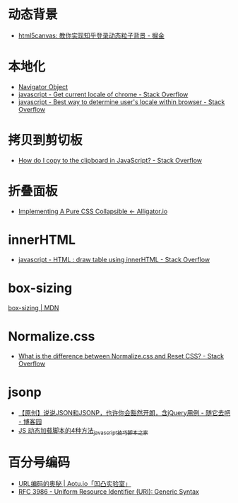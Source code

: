 * 动态背景
  + [[https://juejin.im/post/5926ea2b0ce463006bfce337][html5canvas: 教你实现知乎登录动态粒子背景 - 掘金]]

* 本地化
  + [[https://www.w3schools.com/jsref/obj_navigator.asp][Navigator Object]]
  + [[https://stackoverflow.com/questions/25606730/get-current-locale-of-chrome/42070353][javascript - Get current locale of chrome - Stack Overflow]]
  + [[https://stackoverflow.com/questions/673905/best-way-to-determine-users-locale-within-browser][javascript - Best way to determine user's locale within browser - Stack Overflow]]

* 拷贝到剪切板
  + [[https://stackoverflow.com/questions/400212/how-do-i-copy-to-the-clipboard-in-javascript][How do I copy to the clipboard in JavaScript? - Stack Overflow]]

* 折叠面板
  + [[https://alligator.io/css/collapsible/][Implementing A Pure CSS Collapsible ← Alligator.io]]

* innerHTML
  + [[https://stackoverflow.com/questions/13775519/html-draw-table-using-innerhtml][javascript - HTML : draw table using innerHTML - Stack Overflow]]

* box-sizing
  [[https://developer.mozilla.org/zh-CN/docs/Web/CSS/box-sizing][box-sizing | MDN]]

* Normalize.css
  + [[https://stackoverflow.com/questions/6887336/what-is-the-difference-between-normalize-css-and-reset-css/8357635#8357635][What is the difference between Normalize.css and Reset CSS? - Stack Overflow]]

* jsonp
  + [[https://www.cnblogs.com/dowinning/archive/2012/04/19/json-jsonp-jquery.html][【原创】说说JSON和JSONP，也许你会豁然开朗，含jQuery用例 - 随它去吧 - 博客园]]
  + [[https://www.jb51.net/article/17992.htm][JS 动态加载脚本的4种方法_javascript技巧_脚本之家]]

* 百分号编码
  + [[https://aotu.io/notes/2017/06/15/The-mystery-of-URL-encoding/index.html][URL编码的奥秘 | Aotu.io「凹凸实验室」]]
  + [[https://tools.ietf.org/html/rfc3986][RFC 3986 - Uniform Resource Identifier (URI): Generic Syntax]]

